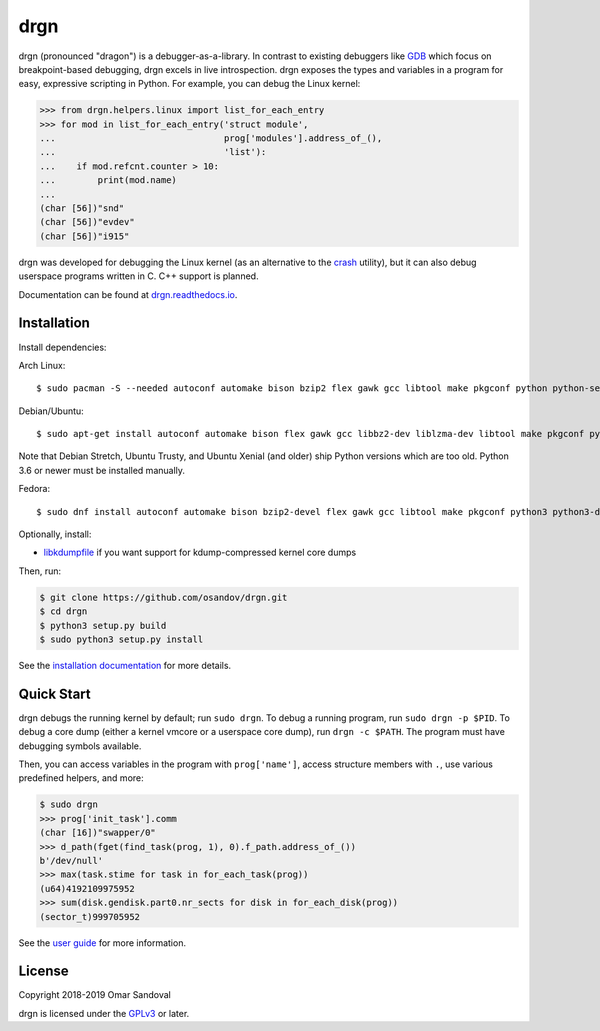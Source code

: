 drgn
====

.. image:: https://travis-ci.org/osandov/drgn.svg?branch=master
    :target: https://travis-ci.org/osandov/drgn
    :alt: Build Status

.. image:: https://readthedocs.org/projects/drgn/badge/?version=latest
    :target: https://drgn.readthedocs.io/en/latest/?badge=latest
    :alt: Documentation Status

.. start-introduction

drgn (pronounced "dragon") is a debugger-as-a-library. In contrast to existing
debuggers like `GDB <https://www.gnu.org/software/gdb/>`_ which focus on
breakpoint-based debugging, drgn excels in live introspection. drgn exposes the
types and variables in a program for easy, expressive scripting in Python. For
example, you can debug the Linux kernel:

.. code-block:: pycon

    >>> from drgn.helpers.linux import list_for_each_entry
    >>> for mod in list_for_each_entry('struct module',
    ...                                prog['modules'].address_of_(),
    ...                                'list'):
    ...    if mod.refcnt.counter > 10:
    ...        print(mod.name)
    ...
    (char [56])"snd"
    (char [56])"evdev"
    (char [56])"i915"

drgn was developed for debugging the Linux kernel (as an alternative to the
`crash <http://people.redhat.com/anderson/>`_ utility), but it can also debug
userspace programs written in C. C++ support is planned.

.. end-introduction

Documentation can be found at `drgn.readthedocs.io
<https://drgn.readthedocs.io>`_.

Installation
------------

.. start-install-dependencies

Install dependencies:

Arch Linux::

    $ sudo pacman -S --needed autoconf automake bison bzip2 flex gawk gcc libtool make pkgconf python python-setuptools xz zlib

Debian/Ubuntu::

    $ sudo apt-get install autoconf automake bison flex gawk gcc libbz2-dev liblzma-dev libtool make pkgconf python3 python3-dev python3-setuptools zlib1g-dev

Note that Debian Stretch, Ubuntu Trusty, and Ubuntu Xenial (and older) ship
Python versions which are too old. Python 3.6 or newer must be installed
manually.

Fedora::

    $ sudo dnf install autoconf automake bison bzip2-devel flex gawk gcc libtool make pkgconf python3 python3-devel python3-setuptools xz-devel zlib-devel

Optionally, install:

* `libkdumpfile <https://github.com/ptesarik/libkdumpfile>`_ if you want
  support for kdump-compressed kernel core dumps

.. end-install-dependencies

Then, run:

.. code-block:: console

    $ git clone https://github.com/osandov/drgn.git
    $ cd drgn
    $ python3 setup.py build
    $ sudo python3 setup.py install

See the `installation documentation
<https://drgn.readthedocs.io/en/latest/installation.html>`_ for more details.

Quick Start
-----------

.. start-quick-start

drgn debugs the running kernel by default; run ``sudo drgn``. To debug a
running program, run ``sudo drgn -p $PID``. To debug a core dump (either a
kernel vmcore or a userspace core dump), run ``drgn -c $PATH``. The program
must have debugging symbols available.

Then, you can access variables in the program with ``prog['name']``, access
structure members with ``.``, use various predefined helpers, and more:

.. code-block:: pycon

    $ sudo drgn
    >>> prog['init_task'].comm
    (char [16])"swapper/0"
    >>> d_path(fget(find_task(prog, 1), 0).f_path.address_of_())
    b'/dev/null'
    >>> max(task.stime for task in for_each_task(prog))
    (u64)4192109975952
    >>> sum(disk.gendisk.part0.nr_sects for disk in for_each_disk(prog))
    (sector_t)999705952

.. end-quick-start

See the `user guide <https://drgn.readthedocs.io/en/latest/user_guide.html>`_
for more information.

License
-------

.. start-license

Copyright 2018-2019 Omar Sandoval

drgn is licensed under the `GPLv3
<https://www.gnu.org/licenses/gpl-3.0.en.html>`_ or later.

.. end-license

